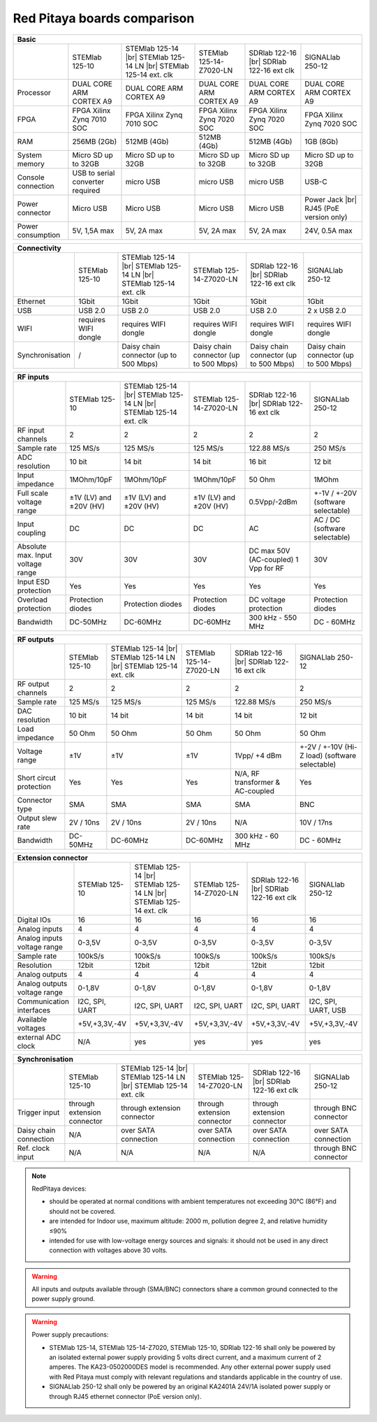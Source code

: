 Red Pitaya boards comparison 
##############################################################

.. _rp-board-comp:

+--------------------+------------------------------------+------------------------------------+------------------------------------+------------------------------------+------------------------------------+
| Basic                                                                                                                                                                                                       |
+====================+====================================+====================================+====================================+====================================+====================================+
|                    | STEMlab 125-10                     | STEMlab 125-14 |br|                | STEMlab 125-14-Z7020-LN            | SDRlab 122-16  |br|                | SIGNALlab 250-12                   |
|                    |                                    | STEMlab 125-14 LN |br|             |                                    | SDRlab 122-16 ext clk              |                                    |
|                    |                                    | STEMlab 125-14 ext. clk            |                                    |                                    |                                    |
+--------------------+------------------------------------+------------------------------------+------------------------------------+------------------------------------+------------------------------------+
| Processor          | DUAL CORE ARM CORTEX A9            | DUAL CORE ARM CORTEX A9            | DUAL CORE ARM CORTEX A9            | DUAL CORE ARM CORTEX A9            | DUAL CORE ARM CORTEX A9            |
+--------------------+------------------------------------+------------------------------------+------------------------------------+------------------------------------+------------------------------------+
| FPGA               | FPGA Xilinx Zynq 7010 SOC          | FPGA Xilinx Zynq 7010 SOC          | FPGA Xilinx Zynq 7020 SOC          | FPGA Xilinx Zynq 7020 SOC          | FPGA Xilinx Zynq 7020 SOC          |
+--------------------+------------------------------------+------------------------------------+------------------------------------+------------------------------------+------------------------------------+
| RAM                | 256MB (2Gb)                        | 512MB (4Gb)                        | 512MB (4Gb)                        | 512MB (4Gb)                        | 1GB (8Gb)                          |
+--------------------+------------------------------------+------------------------------------+------------------------------------+------------------------------------+------------------------------------+
| System memory      | Micro SD up to 32GB                | Micro SD up to 32GB                | Micro SD up to 32GB                | Micro SD up to 32GB                | Micro SD up to 32GB                |
+--------------------+------------------------------------+------------------------------------+------------------------------------+------------------------------------+------------------------------------+
| Console connection | USB to serial converter required   | micro USB                          | micro USB                          | micro USB                          | USB-C                              |
+--------------------+------------------------------------+------------------------------------+------------------------------------+------------------------------------+------------------------------------+
| Power connector    | Micro USB                          | Micro USB                          | Micro USB                          | Micro USB                          | Power Jack |br|                    |
|                    |                                    |                                    |                                    |                                    | RJ45 (PoE version only)            |
+--------------------+------------------------------------+------------------------------------+------------------------------------+------------------------------------+------------------------------------+
| Power consumption  | 5V, 1,5A max                       | 5V, 2A max                         | 5V, 2A max                         | 5V, 2A max                         | 24V, 0.5A max                      |
+--------------------+------------------------------------+------------------------------------+------------------------------------+------------------------------------+------------------------------------+


+-----------------+----------------------+---------------------------------------+---------------------------------------+---------------------------------------+---------------------------------------+
| Connectivity                                                                                                                                                                                           |
+=================+======================+=======================================+=======================================+=======================================+=======================================+
|                 | STEMlab 125-10       | STEMlab 125-14 |br|                   | STEMlab 125-14-Z7020-LN               | SDRlab 122-16 |br|                    | SIGNALlab 250-12                      |
|                 |                      | STEMlab 125-14 LN |br|                |                                       | SDRlab 122-16 ext clk                 |                                       |
|                 |                      | STEMlab 125-14 ext. clk               |                                       |                                       |                                       |
+-----------------+----------------------+---------------------------------------+---------------------------------------+---------------------------------------+---------------------------------------+
| Ethernet        | 1Gbit                | 1Gbit                                 | 1Gbit                                 | 1Gbit                                 | 1Gbit                                 |
+-----------------+----------------------+---------------------------------------+---------------------------------------+---------------------------------------+---------------------------------------+
| USB             | USB 2.0              | USB 2.0                               | USB 2.0                               | USB 2.0                               | 2 x USB 2.0                           |
+-----------------+----------------------+---------------------------------------+---------------------------------------+---------------------------------------+---------------------------------------+
| WIFI            | requires WIFI dongle | requires WIFI dongle                  | requires WIFI dongle                  | requires WIFI dongle                  | requires WIFI dongle                  |
+-----------------+----------------------+---------------------------------------+---------------------------------------+---------------------------------------+---------------------------------------+
| Synchronisation | /                    | Daisy chain connector (up to 500 Mbps)| Daisy chain connector (up to 500 Mbps)| Daisy chain connector (up to 500 Mbps)| Daisy chain connector (up to 500 Mbps)|
+-----------------+----------------------+---------------------------------------+---------------------------------------+---------------------------------------+---------------------------------------+


+-----------------------------------+------------------------+---------------------------+-------------------------+------------------------+------------------------------------+
| RF inputs                                                                                                                                                                      |
+===================================+========================+===========================+=========================+========================+====================================+
|                                   | STEMlab 125-10         | STEMlab 125-14 |br|       | STEMlab 125-14-Z7020-LN | SDRlab 122-16 |br|     | SIGNALlab 250-12                   |
|                                   |                        | STEMlab 125-14 LN |br|    |                         | SDRlab 122-16 ext clk  |                                    |
|                                   |                        | STEMlab 125-14 ext. clk   |                         |                        |                                    |
+-----------------------------------+------------------------+---------------------------+-------------------------+------------------------+------------------------------------+
| RF input channels                 | 2                      | 2                         | 2                       | 2                      | 2                                  |
+-----------------------------------+------------------------+---------------------------+-------------------------+------------------------+------------------------------------+
| Sample rate                       | 125 MS/s               | 125 MS/s                  | 125 MS/s                | 122.88 MS/s            | 250 MS/s                           |
+-----------------------------------+------------------------+---------------------------+-------------------------+------------------------+------------------------------------+
| ADC resolution                    | 10 bit                 | 14 bit                    | 14 bit                  | 16 bit                 | 12 bit                             |
+-----------------------------------+------------------------+---------------------------+-------------------------+------------------------+------------------------------------+
| Input impedance                   | 1MOhm/10pF             | 1MOhm/10pF                | 1MOhm/10pF              | 50 Ohm                 | 1MOhm                              |
+-----------------------------------+------------------------+---------------------------+-------------------------+------------------------+------------------------------------+
| Full scale voltage range          | ±1V (LV) and ±20V (HV) | ±1V (LV) and ±20V (HV)    | ±1V (LV) and ±20V (HV)  | 0.5Vpp/-2dBm           | +-1V / +-20V (software selectable) |
+-----------------------------------+------------------------+---------------------------+-------------------------+------------------------+------------------------------------+
| Input coupling                    | DC                     | DC                        | DC                      | AC                     | AC / DC (software selectable)      |
+-----------------------------------+------------------------+---------------------------+-------------------------+------------------------+------------------------------------+
| Absolute max. Input voltage range | 30V                    | 30V                       | 30V                     | DC max 50V (AC-coupled)| 30V                                |
|                                   |                        |                           |                         | 1 Vpp for RF           |                                    |
+-----------------------------------+------------------------+---------------------------+-------------------------+------------------------+------------------------------------+
| Input ESD protection              | Yes                    | Yes                       | Yes                     | Yes                    | Yes                                |
+-----------------------------------+------------------------+---------------------------+-------------------------+------------------------+------------------------------------+
| Overload protection               | Protection diodes      | Protection diodes         | Protection diodes       | DC voltage protection  | Protection diodes                  |
+-----------------------------------+------------------------+---------------------------+-------------------------+------------------------+------------------------------------+
| Bandwidth                         | DC-50MHz               | DC-60MHz                  | DC-60MHz                | 300 kHz - 550 MHz      | DC - 60MHz                         |
+-----------------------------------+------------------------+---------------------------+-------------------------+------------------------+------------------------------------+


+-------------------------------+----------------+-----------------------------+-------------------------+-------------------------+------------------------------+
| RF outputs                                                                                                                                                      |
+===============================+================+=============================+=========================+=========================+==============================+
|                               | STEMlab 125-10 | STEMlab 125-14 |br|         | STEMlab 125-14-Z7020-LN | SDRlab 122-16 |br|      | SIGNALlab 250-12             |
|                               |                | STEMlab 125-14 LN |br|      |                         | SDRlab 122-16 ext clk   |                              |
|                               |                | STEMlab 125-14 ext. clk     |                         |                         |                              |
+-------------------------------+----------------+-----------------------------+-------------------------+-------------------------+------------------------------+
| RF output channels            | 2              | 2                           | 2                       | 2                       | 2                            |
+-------------------------------+----------------+-----------------------------+-------------------------+-------------------------+------------------------------+
| Sample rate                   | 125 MS/s       | 125 MS/s                    | 125 MS/s                | 122.88 MS/s             | 250 MS/s                     |
+-------------------------------+----------------+-----------------------------+-------------------------+-------------------------+------------------------------+
| DAC resolution                | 10 bit         | 14 bit                      | 14 bit                  | 14 bit                  | 12 bit                       |
+-------------------------------+----------------+-----------------------------+-------------------------+-------------------------+------------------------------+
| Load impedance                | 50 Ohm         | 50 Ohm                      | 50 Ohm                  | 50 Ohm                  | 50 Ohm                       |
+-------------------------------+----------------+-----------------------------+-------------------------+-------------------------+------------------------------+
| Voltage range                 | ±1V            | ±1V                         | ±1V                     | 1Vpp/ +4 dBm            | +-2V / +-10V (Hi-Z load)     |
|                               |                |                             |                         |                         | (software selectable)        |
+-------------------------------+----------------+-----------------------------+-------------------------+-------------------------+------------------------------+
| Short circut protection       | Yes            | Yes                         | Yes                     | N/A, RF transformer     |                              |
|                               |                |                             |                         | & AC-coupled            | Yes                          |
+-------------------------------+----------------+-----------------------------+-------------------------+-------------------------+------------------------------+
| Connector type                | SMA            | SMA                         | SMA                     | SMA                     | BNC                          |
+-------------------------------+----------------+-----------------------------+-------------------------+-------------------------+------------------------------+
| Output slew rate              | 2V / 10ns      | 2V / 10ns                   | 2V / 10ns               | N/A                     | 10V / 17ns                   |
+-------------------------------+----------------+-----------------------------+-------------------------+-------------------------+------------------------------+
| Bandwidth                     | DC-50MHz       | DC-60MHz                    | DC-60MHz                | 300 kHz - 60 MHz        | DC - 60MHz                   |
+-------------------------------+----------------+-----------------------------+-------------------------+-------------------------+------------------------------+
 

+------------------------------+-------------------+--------------------------+-------------------------+-------------------------+---------------------+
| Extension connector                                                                                                                                   |
+==============================+===================+==========================+=========================+=========================+=====================+
|                              | STEMlab 125-10    | STEMlab 125-14 |br|      | STEMlab 125-14-Z7020-LN | SDRlab 122-16 |br|      | SIGNALlab 250-12    |
|                              |                   | STEMlab 125-14 LN |br|   |                         | SDRlab 122-16 ext clk   |                     |
|                              |                   | STEMlab 125-14 ext. clk  |                         |                         |                     |
+------------------------------+-------------------+--------------------------+-------------------------+-------------------------+---------------------+
| Digital IOs                  | 16                | 16                       | 16                      | 16                      | 16                  |
+------------------------------+-------------------+--------------------------+-------------------------+-------------------------+---------------------+
| Analog inputs                | 4                 | 4                        | 4                       | 4                       | 4                   |
+------------------------------+-------------------+--------------------------+-------------------------+-------------------------+---------------------+
| Analog inputs voltage range  | 0-3,5V            | 0-3,5V                   | 0-3,5V                  | 0-3,5V                  | 0-3,5V              |
+------------------------------+-------------------+--------------------------+-------------------------+-------------------------+---------------------+
| Sample rate                  | 100kS/s           | 100kS/s                  | 100kS/s                 | 100kS/s                 | 100kS/s             |
+------------------------------+-------------------+--------------------------+-------------------------+-------------------------+---------------------+
| Resolution                   | 12bit             | 12bit                    | 12bit                   | 12bit                   | 12bit               |
+------------------------------+-------------------+--------------------------+-------------------------+-------------------------+---------------------+
| Analog outputs               | 4                 | 4                        | 4                       | 4                       | 4                   |
+------------------------------+-------------------+--------------------------+-------------------------+-------------------------+---------------------+
| Analog outputs voltage range | 0-1,8V            | 0-1,8V                   | 0-1,8V                  | 0-1,8V                  | 0-1,8V              |
+------------------------------+-------------------+--------------------------+-------------------------+-------------------------+---------------------+
| Communication interfaces     | I2C, SPI, UART    | I2C, SPI, UART           | I2C, SPI, UART          | I2C, SPI, UART          | I2C, SPI, UART, USB |
+------------------------------+-------------------+--------------------------+-------------------------+-------------------------+---------------------+
| Available voltages           | +5V,+3,3V,-4V     | +5V,+3,3V,-4V            | +5V,+3,3V,-4V           | +5V,+3,3V,-4V           | +5V,+3,3V,-4V       |
+------------------------------+-------------------+--------------------------+-------------------------+-------------------------+---------------------+
| external ADC clock           | N/A               |  yes                     |  yes                    |  yes                    | yes                 |
+------------------------------+-------------------+--------------------------+-------------------------+-------------------------+---------------------+



+------------------------------+------------------------------+------------------------------+------------------------------+------------------------------+-------------------------+
| Synchronisation                                                                                                                                                                    |
+==============================+==============================+==============================+==============================+==============================+=========================+
|                              | STEMlab 125-10               | STEMlab 125-14 |br|          | STEMlab 125-14-Z7020-LN      | SDRlab 122-16 |br|           | SIGNALlab 250-12        |
|                              |                              | STEMlab 125-14 LN |br|       |                              | SDRlab 122-16 ext clk        |                         |
|                              |                              | STEMlab 125-14 ext. clk      |                              |                              |                         |
+------------------------------+------------------------------+------------------------------+------------------------------+------------------------------+-------------------------+
| Trigger input                | through extension connector  | through extension connector  | through extension connector  | through extension connector  | through BNC connector   |
+------------------------------+------------------------------+------------------------------+------------------------------+------------------------------+-------------------------+
| Daisy chain connection       | N/A                          | over SATA connection         | over SATA connection         | over SATA connection         | over SATA connection    |
+------------------------------+------------------------------+------------------------------+------------------------------+------------------------------+-------------------------+
| Ref. clock input             | N/A                          | N/A                          | N/A                          | N/A                          | through BNC connector   |
+------------------------------+------------------------------+------------------------------+------------------------------+------------------------------+-------------------------+


.. note::
    
   RedPitaya devices:

   * should be operated at normal conditions with ambient temperatures not exceeding 30°C (86°F) and should not be covered.
   * are intended for Indoor use, maximum altitude: 2000 m, pollution degree 2, and relative humidity ≤90%
   * intended for use with low-voltage energy sources and signals: it should not be used in any direct connection with voltages above 30 volts.


.. warning::

   All inputs and outputs available through (SMA/BNC) connectors share a common ground connected to the power supply ground.


.. warning::

   Power supply precautions:

   * STEMlab 125-14, STEMlab 125-14-Z7020, STEMlab 125-10, SDRlab 122-16 shall only be powered by an isolated external power supply providing 5 volts direct current, and a maximum current of 2 amperes. The KA23-0502000DES model is recommended. Any other external power supply used with Red Pitaya must comply with relevant regulations and standards applicable in the country of use.
   * SIGNALlab 250-12 shall only be powered by an original KA2401A 24V/1A isolated power supply or through RJ45 ethernet connector (PoE version only).


   .. |br| raw:: html

      <br/>